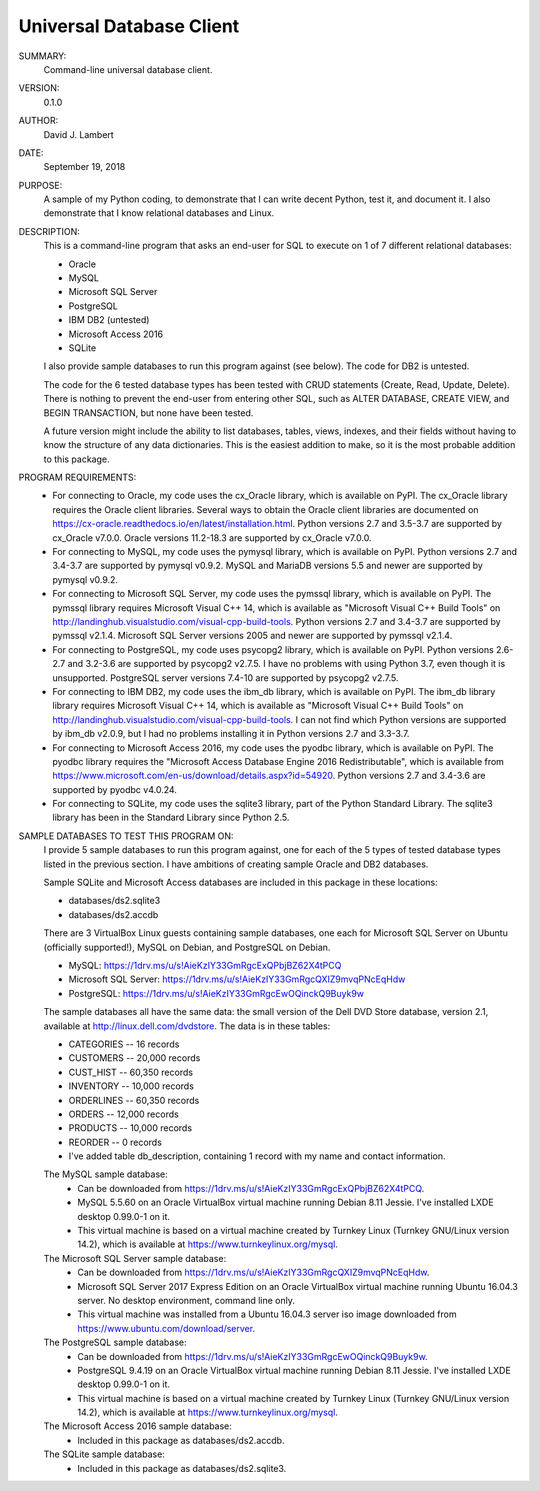 Universal Database Client
-------------------------

SUMMARY:
  Command-line universal database client.

VERSION:
  0.1.0

AUTHOR:
  David J. Lambert

DATE:
  September 19, 2018

PURPOSE:
  A sample of my Python coding, to demonstrate that I can write decent Python,
  test it, and document it.  I also demonstrate that I know relational
  databases and Linux.

DESCRIPTION:
  This is a command-line program that asks an end-user for SQL to execute on 1
  of 7 different relational databases:

  - Oracle
  - MySQL
  - Microsoft SQL Server
  - PostgreSQL
  - IBM DB2 (untested)
  - Microsoft Access 2016
  - SQLite

  I also provide sample databases to run this program against (see below).
  The code for DB2 is untested.

  The code for the 6 tested database types has been tested with CRUD statements
  (Create, Read, Update, Delete).  There is nothing to prevent the end-user
  from entering other SQL, such as ALTER DATABASE, CREATE VIEW, and BEGIN
  TRANSACTION, but none have been tested.

  A future version might include the ability to list databases, tables, views,
  indexes, and their fields without having to know the structure of any data
  dictionaries.  This is the easiest addition to make, so it is the most
  probable addition to this package.

PROGRAM REQUIREMENTS:
  + For connecting to Oracle, my code uses the cx_Oracle library, which is
    available on PyPI.  The cx_Oracle library requires the Oracle client
    libraries.  Several ways to obtain the Oracle client libraries are
    documented on https://cx-oracle.readthedocs.io/en/latest/installation.html.
    Python versions 2.7 and 3.5-3.7 are supported by cx_Oracle v7.0.0.
    Oracle versions 11.2-18.3 are supported by cx_Oracle v7.0.0.
  + For connecting to MySQL, my code uses the pymysql library, which is
    available on PyPI.
    Python versions 2.7 and 3.4-3.7 are supported by pymysql v0.9.2.
    MySQL and MariaDB versions 5.5 and newer are supported by pymysql v0.9.2.
  + For connecting to Microsoft SQL Server, my code uses the pymssql library,
    which is available on PyPI.  The pymssql library requires Microsoft Visual
    C++ 14, which is available as "Microsoft Visual C++ Build Tools" on
    http://landinghub.visualstudio.com/visual-cpp-build-tools.
    Python versions 2.7 and 3.4-3.7 are supported by pymssql v2.1.4.
    Microsoft SQL Server versions 2005 and newer are supported by pymssql
    v2.1.4.
  + For connecting to PostgreSQL, my code uses psycopg2 library, which
    is available on PyPI.
    Python versions 2.6-2.7 and 3.2-3.6 are supported by psycopg2 v2.7.5.  I
    have no problems with using Python 3.7, even though it is unsupported.
    PostgreSQL server versions 7.4-10 are supported by psycopg2 v2.7.5.
  + For connecting to IBM DB2, my code uses the ibm_db library, which is
    available on PyPI.  The ibm_db library library requires Microsoft Visual
    C++ 14, which is available as "Microsoft Visual C++ Build Tools" on
    http://landinghub.visualstudio.com/visual-cpp-build-tools.
    I can not find which Python versions are supported by ibm_db v2.0.9, but I
    had no problems installing it in Python versions 2.7 and 3.3-3.7.
  + For connecting to Microsoft Access 2016, my code uses the pyodbc library,
    which is available on PyPI.  The pyodbc library requires the "Microsoft
    Access Database Engine 2016 Redistributable", which is available from
    https://www.microsoft.com/en-us/download/details.aspx?id=54920.
    Python versions 2.7 and 3.4-3.6 are supported by pyodbc v4.0.24.
  + For connecting to SQLite, my code uses the sqlite3 library, part of the
    Python Standard Library.
    The sqlite3 library has been in the Standard Library since Python 2.5.

SAMPLE DATABASES TO TEST THIS PROGRAM ON:
  I provide 5 sample databases to run this program against, one for each of the
  5 types of tested database types listed in the previous section.  I have
  ambitions of creating sample Oracle and DB2 databases.

  Sample SQLite and Microsoft Access databases are included in this package in
  these locations:

  - databases/ds2.sqlite3
  - databases/ds2.accdb

  There are 3 VirtualBox Linux guests containing sample databases, one each for
  Microsoft SQL Server on Ubuntu (officially supported!), MySQL on Debian, and
  PostgreSQL on Debian.

  - MySQL:                https://1drv.ms/u/s!AieKzIY33GmRgcExQPbjBZ62X4tPCQ
  - Microsoft SQL Server: https://1drv.ms/u/s!AieKzIY33GmRgcQXIZ9mvqPNcEqHdw
  - PostgreSQL:           https://1drv.ms/u/s!AieKzIY33GmRgcEwOQinckQ9Buyk9w

  The sample databases all have the same data: the small version of the Dell
  DVD Store database, version 2.1, available at http://linux.dell.com/dvdstore.
  The data is in these tables:

  - CATEGORIES     --     16 records
  - CUSTOMERS      -- 20,000 records
  - CUST_HIST      -- 60,350 records
  - INVENTORY      -- 10,000 records
  - ORDERLINES     -- 60,350 records
  - ORDERS         -- 12,000 records
  - PRODUCTS       -- 10,000 records
  - REORDER        --      0 records
  - I've added table db_description, containing 1 record with my name and
    contact information.

  The MySQL sample database:
    - Can be downloaded from https://1drv.ms/u/s!AieKzIY33GmRgcExQPbjBZ62X4tPCQ.
    - MySQL 5.5.60 on an Oracle VirtualBox virtual machine running Debian 8.11
      Jessie.  I've installed LXDE desktop 0.99.0-1 on it.
    - This virtual machine is based on a virtual machine created by Turnkey
      Linux (Turnkey GNU/Linux version 14.2), which is available at
      https://www.turnkeylinux.org/mysql.

  The Microsoft SQL Server sample database:
    - Can be downloaded from https://1drv.ms/u/s!AieKzIY33GmRgcQXIZ9mvqPNcEqHdw.
    - Microsoft SQL Server 2017 Express Edition on an Oracle VirtualBox virtual
      machine running Ubuntu 16.04.3 server.  No desktop environment, command
      line only.
    - This virtual machine was installed from a Ubuntu 16.04.3 server iso image
      downloaded from https://www.ubuntu.com/download/server.

  The PostgreSQL sample database:
    - Can be downloaded from https://1drv.ms/u/s!AieKzIY33GmRgcEwOQinckQ9Buyk9w.
    - PostgreSQL 9.4.19 on an Oracle VirtualBox virtual machine running Debian
      8.11 Jessie.  I've installed LXDE desktop 0.99.0-1 on it.
    - This virtual machine is based on a virtual machine created by Turnkey
      Linux (Turnkey GNU/Linux version 14.2), which is available at
      https://www.turnkeylinux.org/mysql.

  The Microsoft Access 2016 sample database:
    - Included in this package as databases/ds2.accdb.

  The SQLite sample database:
    - Included in this package as databases/ds2.sqlite3.
